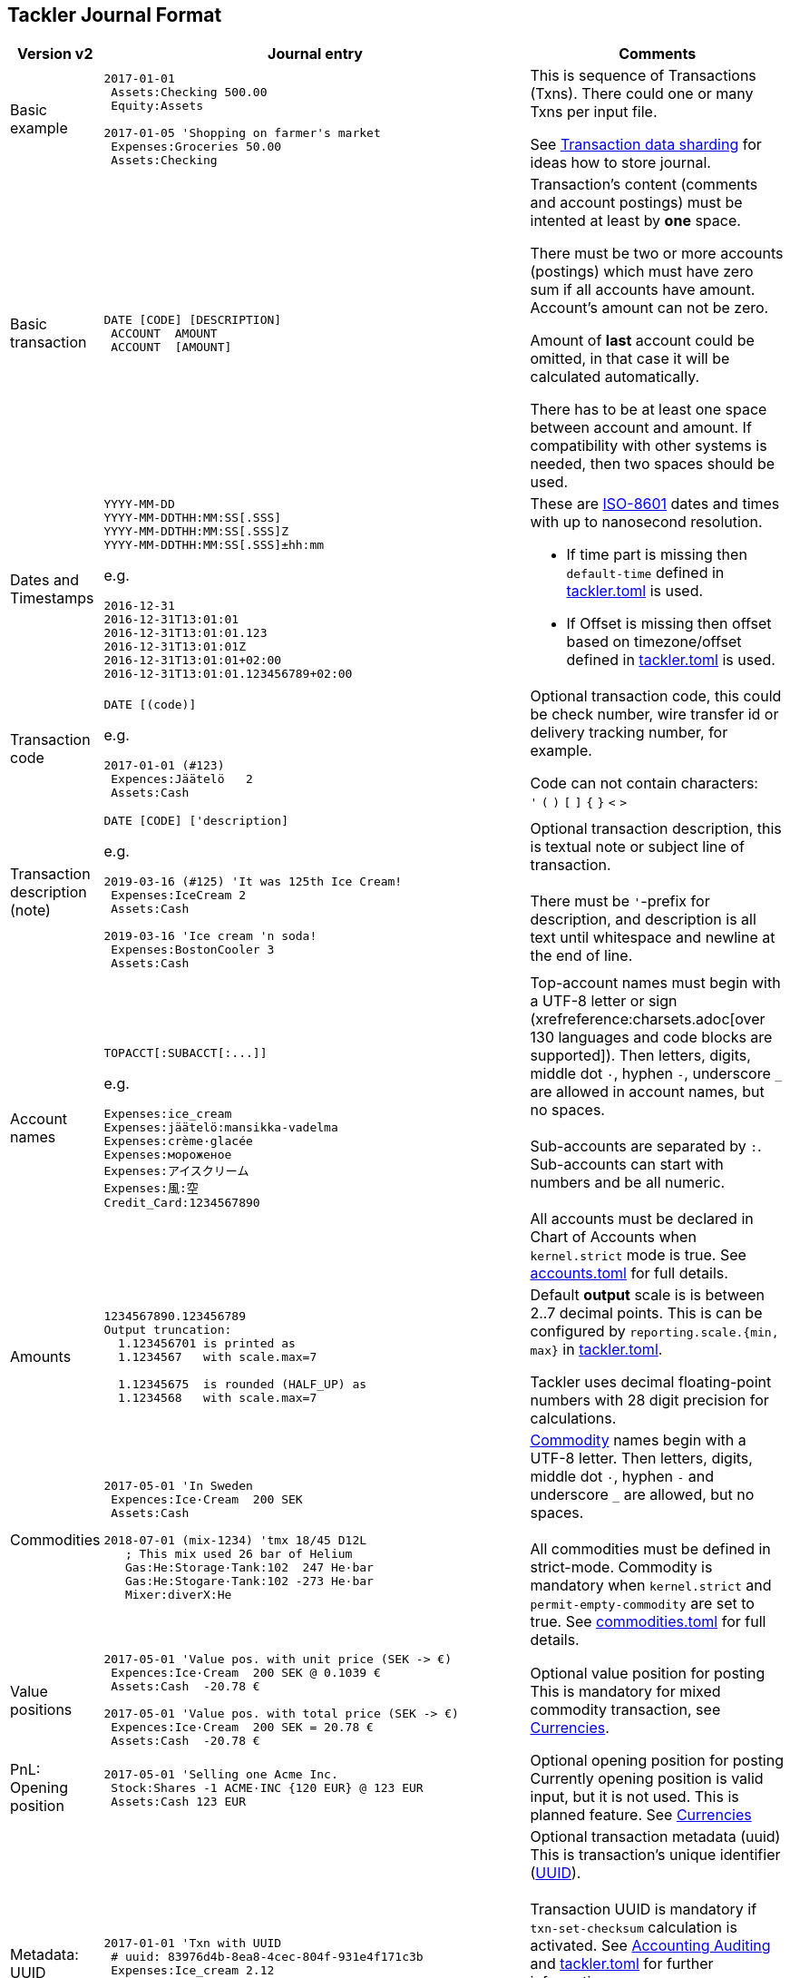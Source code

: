 == Tackler Journal Format


[cols="1,5a,3a", options="header"]
|===
| Version v2
| Journal entry
| Comments

| Basic example
|
----
2017-01-01
 Assets:Checking 500.00
 Equity:Assets

2017-01-05 'Shopping on farmer's market
 Expenses:Groceries 50.00
 Assets:Checking

----
| This is sequence of Transactions (Txns). There could one
or many Txns per input file.

See xref:journal:sharding.adoc[Transaction data sharding] for ideas
how to store journal.

| Basic transaction
|
----
DATE [CODE] [DESCRIPTION]
 ACCOUNT  AMOUNT
 ACCOUNT  [AMOUNT]
----
| Transaction's content (comments and account postings) must be intented at least by *one* space. 

There must be two or more accounts (postings) which
must have zero sum if all accounts have amount. Account's amount can not be zero.

Amount of *last* account could be omitted, in that case it will be 
calculated automatically.

There has to be at least one space between account and amount.
If compatibility with other systems is needed, then two spaces should be used.


| Dates and Timestamps
| [[timestamps]]
----
YYYY-MM-DD
YYYY-MM-DDTHH:MM:SS[.SSS]
YYYY-MM-DDTHH:MM:SS[.SSS]Z
YYYY-MM-DDTHH:MM:SS[.SSS]±hh:mm
----

e.g.

----
2016-12-31
2016-12-31T13:01:01
2016-12-31T13:01:01.123
2016-12-31T13:01:01Z
2016-12-31T13:01:01+02:00
2016-12-31T13:01:01.123456789+02:00
----
| These are link:https://en.wikipedia.org/wiki/ISO_8601[ISO-8601] dates and times with up to nanosecond resolution.

* If time part is missing then `default-time` defined in xref:reference:tackler-toml.adoc[tackler.toml] is used.
* If Offset is missing then offset based on timezone/offset defined in xref:reference:tackler-toml.adoc[tackler.toml] is used.

| Transaction code
|
----
DATE [(code)]
----

e.g.

----
2017-01-01 (#123)
 Expences:Jäätelö   2
 Assets:Cash
----
| Optional transaction code, this could be check number, wire transfer id or 
delivery tracking number, for example. 

Code can not contain characters: +
  `'` `(` `)` `[` `]` `{` `}` `<` `>`

| Transaction description +
(note)

|
----
DATE [CODE] ['description]
----

e.g.

----
2019-03-16 (#125) 'It was 125th Ice Cream!
 Expenses:IceCream 2
 Assets:Cash

2019-03-16 'Ice cream 'n soda!
 Expenses:BostonCooler 3
 Assets:Cash
----

| Optional transaction description, this is textual note 
or subject line of transaction. +
 +
There must be `'`-prefix for description, and description is all text
until whitespace and newline at the end of line.

| Account names
|
----
TOPACCT[:SUBACCT[:...]]
----

e.g.

----
Expenses:ice_cream
Expenses:jäätelö:mansikka-vadelma
Expenses:crème·glacée
Expenses:мороженое
Expenses:アイスクリーム
Expenses:風:空
Credit_Card:1234567890
----
| Top-account names must begin with a UTF-8 letter or sign
(xrefreference:charsets.adoc[over 130 languages and code blocks are supported]).
Then letters, digits, middle dot `·`, hyphen `-`, underscore `_` are allowed in account names,
but no spaces. +
 +
Sub-accounts are separated by `:`. Sub-accounts can start with numbers and be all numeric. +
 +
All accounts must be declared in Chart of Accounts when  `kernel.strict` mode is true.
See xref:reference:accounts-toml.adoc[accounts.toml] for full details.


| Amounts
|
----
1234567890.123456789
Output truncation:
  1.123456701 is printed as
  1.1234567   with scale.max=7

  1.12345675  is rounded (HALF_UP) as
  1.1234568   with scale.max=7
----
| 
Default *output* scale is is between 2..7 decimal points.  This is can be configured 
by `reporting.scale.{min, max}` in xref:reference:tackler-toml.adoc[tackler.toml].

Tackler uses decimal floating-point numbers with 28 digit precision for calculations.


| Commodities
|
----
2017-05-01 'In Sweden
 Expences:Ice·Cream  200 SEK
 Assets:Cash

2018-07-01 (mix-1234) 'tmx 18/45 D12L
   ; This mix used 26 bar of Helium
   Gas:He:Storage·Tank:102  247 He·bar
   Gas:He:Stogare·Tank:102 -273 He·bar
   Mixer:diverX:He
----
|xref:commodities:commodities.adoc[Commodity] names begin with a UTF-8 letter. Then
letters, digits, middle dot `·`, hyphen `-` and underscore `_` are allowed,
but no spaces. +
 +
All commodities must be defined in strict-mode.
Commodity is mandatory when `kernel.strict` and `permit-empty-commodity` are set to true.
See xref:reference:commodities-toml.adoc[commodities.toml] for full details.


| Value positions
| [[value-pos]]
----
2017-05-01 'Value pos. with unit price (SEK -> €)
 Expences:Ice·Cream  200 SEK @ 0.1039 €
 Assets:Cash  -20.78 €

2017-05-01 'Value pos. with total price (SEK -> €)
 Expences:Ice·Cream  200 SEK = 20.78 €
 Assets:Cash  -20.78 €
----
| Optional value position for posting +
This is mandatory for mixed commodity transaction,
see xref:commodities:currencies.adoc[Currencies].

| PnL: Opening position
|
----
2017-05-01 'Selling one Acme Inc.
 Stock:Shares -1 ACME·INC {120 EUR} @ 123 EUR
 Assets:Cash 123 EUR
----
| Optional opening position for posting +
Currently opening position is valid input, but it is not used.
This is planned feature. See xref:commodities:currencies.adoc[Currencies]


| Metadata: UUID
|
----
2017-01-01 'Txn with UUID
 # uuid: 83976d4b-8ea8-4cec-804f-931e4f171c3b
 Expenses:Ice_cream 2.12
 Assets:Cash
----
| Optional transaction metadata (uuid) +
This is transaction's unique identifier (link:https://en.wikipedia.org/wiki/Universally_unique_identifier[UUID]). +
 +
Transaction UUID is mandatory if `txn-set-checksum` calculation is activated.
See xref:usage:auditing.adoc[Accounting Auditing] and xref:reference:tackler-toml.adoc[tackler.toml]
for further information. +
 +
Transactions must have UUIDs, if deterministic, stable
and "distributed transaction producers"-proof sort order is needed
for xref:reports:report-register.adoc[register report]
or xref:reports:export-identity.adoc[identity export].

| Metadata: Location
|
----
2019-05-01 'Txn with Location
 # location: geo:60.167,24.955,5
 Expenses:Ice_cream 2.12
 Assets:Cash
----
| Optional xref:usage:gis/txn-geo-location.adoc[Geo Location for Transaction] +
Since v0.31


| Metadata: Txn Tags
| [[txn-tags]]
----
2019-05-01 'Txn with tags
 # tags: cranberry, caramel
 Expenses:Ice_cream 2.12
 Assets:Cash
----
| Optional transaction tags +
Txn tags could be used select subselection of txns for reports.
by using xref:usage:txn-filters.adoc#txn-tags[Txn Tag Filters]. +
All tags must be declared in Chart of Tags when  `kernel.strict` mode is true. +
see xref:reference:tags-toml.adoc[tags.toml] for full details. +
Since v0.34

| Comments
|
----
2017-01-01 'Txn with comment
 ; txn level comment
 Expenses:groceries 12.00 ; posting comment
 assets:checking
----
| Optional transaction comment +
There must be space after `;` character.


| Transaction comments
|
----
2017-01-01 'Txn with multiline comment
 ; it was warm
 ; and sunny day
 Expenses:Jäätelö 2.12
 Assets:Cash
----
| Optional transaction comment +
This can span over multiple lines.
There must be space after `;` character.


| Posting comments
|
----
2017-01-01 'Posting with comment
 Expenses:Jäätelö 2.12 ; Strawberry ice cream!
 Assets:Cash
----

| Optional posting comment +
There must be space after `;` character.

|===
